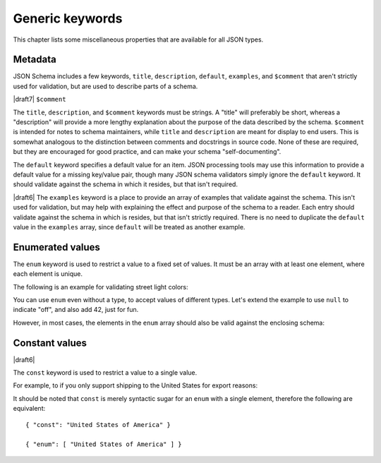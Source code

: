 Generic keywords
================

This chapter lists some miscellaneous properties that are available
for all JSON types.

.. index::
   single: metadata
   single: title
   single: description
   single: default
   single: examples
   single: $comment

.. _metadata:

Metadata
--------

JSON Schema includes a few keywords, ``title``, ``description``, ``default``,
``examples``, and ``$comment`` that aren't strictly used for validation, but are
used to describe parts of a schema.

|draft7| ``$comment``

The ``title``, ``description``, and ``$comment`` keywords must be strings. A
"title" will preferably be short, whereas a "description" will provide a more
lengthy explanation about the purpose of the data described by the schema.
``$comment`` is intended for notes to schema maintainers, while ``title`` and
``description`` are meant for display to end users. This is somewhat analogous
to the distinction between comments and docstrings in source code. None of these
are required, but they are encouraged for good practice, and can make your
schema "self-documenting".

The ``default`` keyword specifies a default value for an item.  JSON
processing tools may use this information to provide a default value
for a missing key/value pair, though many JSON schema validators
simply ignore the ``default`` keyword.  It should validate against the
schema in which it resides, but that isn't required.

|draft6| The ``examples`` keyword is a place to provide an array of examples
that validate against the schema. This isn't used for validation, but may help
with explaining the effect and purpose of the schema to a reader. Each entry
should validate against the schema in which is resides, but that isn't strictly
required. There is no need to duplicate the ``default`` value in the
``examples`` array, since ``default`` will be treated as another example.

.. schema_example::

    {
      "title" : "Match anything",
      "description" : "This is a schema that matches anything.",
      "default" : "Default value",
      "examples" : [
        "Anything",
        4035
      ]
    }

.. index::
   single: enum
   single: enumerated values

.. _enum:

Enumerated values
-----------------

The ``enum`` keyword is used to restrict a value to a fixed set of
values.  It must be an array with at least one element, where each
element is unique.

The following is an example for validating street light colors:

.. schema_example::

   {
     "type": "string",
     "enum": ["red", "amber", "green"]
   }
   --
   "red"
   --X
   "blue"

You can use ``enum`` even without a type, to accept values of
different types.  Let's extend the example to use ``null`` to indicate
"off", and also add 42, just for fun.

.. schema_example::

   {
     "enum": ["red", "amber", "green", null, 42]
   }
   --
   "red"
   --
   null
   --
   42
   --X
   0

However, in most cases, the elements in the ``enum`` array should also
be valid against the enclosing schema:

.. schema_example::

   {
     "type": "string",
     "enum": ["red", "amber", "green", null]
   }
   --
   "red"
   --X
   // This is in the ``enum``, but it's invalid against ``{ "type":
   // "string" }``, so it's ultimately invalid:
   null

.. index::
   single: const
   single: constant values

.. _const:

Constant values
---------------

|draft6|

The ``const`` keyword is used to restrict a value to a single value.

For example, to if you only support shipping to the United States for export reasons:

.. schema_example::

   {
     "properties": {
       "country": {
         "const": "United States of America"
       }
     }
   }
   --
   { "country": "United States of America" }
   --X
   { "country": "Canada" }

It should be noted that ``const`` is merely syntactic sugar for an ``enum`` with a single element, therefore the following are equivalent::

  { "const": "United States of America" }

  { "enum": [ "United States of America" ] }
